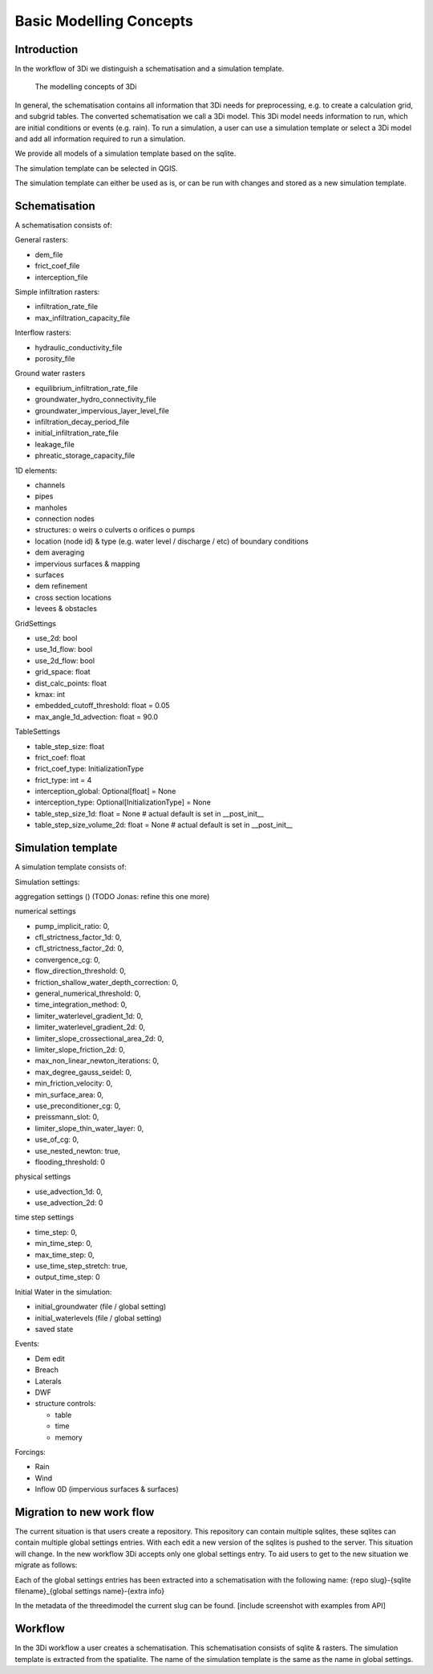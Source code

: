 Basic Modelling Concepts
===========================================================


Introduction
^^^^^^^^^^^^^

In the workflow of 3Di we distinguish a schematisation and a simulation template.

.. figure:: image/d_modelling_concepts.png
   :alt: 3Di Modelling Concepts
   
   The modelling concepts of 3Di

In general, the schematisation contains all information that 3Di needs for preprocessing, e.g. to create a calculation grid, and subgrid tables. 
The converted schematisation we call a 3Di model. 
This 3Di model needs information to run, which are initial conditions or events (e.g. rain). 
To run a simulation, a user can use a simulation template or select a 3Di model and add all information required to run a simulation. 

We provide all models of a simulation template based on the sqlite. 

.. TODO:      [create infographic]


The simulation template can be selected in QGIS.

.. TODO:  [insert screenshot]
 

The simulation template can either be used as is, or can be run with changes and stored as a new simulation template. 

Schematisation
^^^^^^^^^^^^^^

A schematisation consists of:

General rasters: 

-	dem_file
-	frict_coef_file
-	interception_file

Simple infiltration rasters:

-	infiltration_rate_file
-	max_infiltration_capacity_file

Interflow rasters:

-	hydraulic_conductivity_file
-	porosity_file

Ground water rasters

-	equilibrium_infiltration_rate_file
-	groundwater_hydro_connectivity_file
-	groundwater_impervious_layer_level_file
-	infiltration_decay_period_file
-	initial_infiltration_rate_file
-	leakage_file
-	phreatic_storage_capacity_file

1D elements:

-	channels
-	pipes
-	manholes
-	connection nodes
-	structures:
	o	weirs
	o	culverts
	o	orifices
	o	pumps
-	location (node id) & type (e.g. water level / discharge / etc) of boundary conditions 
-	dem averaging
-	impervious surfaces & mapping
-	surfaces
-	dem refinement 
-	cross section locations 
-	levees & obstacles

GridSettings

-	use_2d: bool
-	use_1d_flow: bool
-	use_2d_flow: bool
-	grid_space: float
-	dist_calc_points: float
-	kmax: int
-	embedded_cutoff_threshold: float = 0.05
-	max_angle_1d_advection: float = 90.0

TableSettings

-	table_step_size: float
-	frict_coef: float
-	frict_coef_type: InitializationType
-	frict_type: int = 4
-	interception_global: Optional[float] = None
-	interception_type: Optional[InitializationType] = None
-	table_step_size_1d: float = None  # actual default is set in __post_init__
-	table_step_size_volume_2d: float = None  # actual default  is set in __post_init__

Simulation template 
^^^^^^^^^^^^^^^^^^^^

A simulation template consists of:

Simulation settings:

aggregation settings () (TODO Jonas: refine this one more)

numerical settings

- pump_implicit_ratio: 0,
- cfl_strictness_factor_1d: 0,
- cfl_strictness_factor_2d: 0,
- convergence_cg: 0,
- flow_direction_threshold: 0,
- friction_shallow_water_depth_correction: 0,
- general_numerical_threshold: 0,
- time_integration_method: 0,
- limiter_waterlevel_gradient_1d: 0,
- limiter_waterlevel_gradient_2d: 0,
- limiter_slope_crossectional_area_2d: 0,
- limiter_slope_friction_2d: 0,
- max_non_linear_newton_iterations: 0,
- max_degree_gauss_seidel: 0,
- min_friction_velocity: 0,
- min_surface_area: 0,
- use_preconditioner_cg: 0,
- preissmann_slot: 0,
- limiter_slope_thin_water_layer: 0,
- use_of_cg: 0,
- use_nested_newton: true,
- flooding_threshold: 0

physical settings

- use_advection_1d: 0,
- use_advection_2d: 0

time step settings 

- time_step: 0,
- min_time_step: 0,
- max_time_step: 0,
- use_time_step_stretch: true,
- output_time_step: 0

Initial Water in the simulation:

- initial_groundwater (file / global setting)
- initial_waterlevels (file / global setting)
- saved state

Events:

-	Dem edit
-	Breach
-	Laterals
-	DWF
-	structure controls:

	- table
	- time
	- memory

Forcings:

-	Rain
-	Wind
-	Inflow 0D (impervious surfaces & surfaces)

Migration to new work flow
^^^^^^^^^^^^^^^^^^^^^^^^^^^

The current situation is that users create a repository. This repository can contain multiple sqlites, these sqlites can contain multiple global settings entries. With each edit a new version of the sqlites is pushed to the server. This situation will change. In the new workflow 3Di accepts only one global settings entry. To aid users to get to the new situation we migrate as follows: 

Each of the global settings entries has been extracted into a schematisation with the following name:
{repo slug}-{sqlite filename}_{global settings name}-{extra info}

In the metadata of the threedimodel the current slug can be found. 
[include screenshot with examples from API]


Workflow
^^^^^^^^^^

In the 3Di workflow a user creates a schematisation. This schematisation consists of sqlite & rasters. The simulation template is extracted from the spatialite. The name of the simulation template is the same as the name in global settings.





